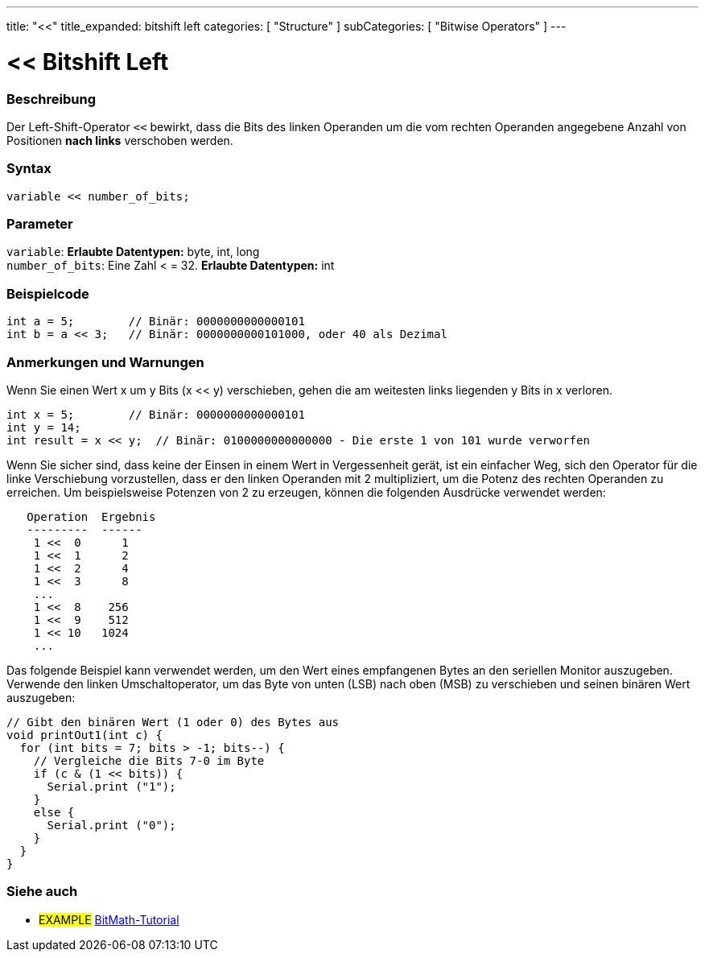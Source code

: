 ---
title: "<<"
title_expanded: bitshift left
categories: [ "Structure" ]
subCategories: [ "Bitwise Operators" ]
---





= << Bitshift Left


// OVERVIEW SECTION STARTS
[#overview]
--

[float]
=== Beschreibung
Der Left-Shift-Operator `<<` bewirkt, dass die Bits des linken Operanden um die vom rechten Operanden angegebene Anzahl von Positionen *nach links* verschoben werden.
[%hardbreaks]


[float]
=== Syntax
[source,arduino]
----
variable << number_of_bits;
----

[float]
=== Parameter
`variable`: *Erlaubte Datentypen:* byte, int, long +
`number_of_bits`: Eine Zahl < = 32. *Erlaubte Datentypen:* int

--
// OVERVIEW SECTION ENDS



// HOW TO USE SECTION STARTS
[#howtouse]
--

[float]
=== Beispielcode

[source,arduino]
----
int a = 5;        // Binär: 0000000000000101
int b = a << 3;   // Binär: 0000000000101000, oder 40 als Dezimal
----
[%hardbreaks]

[float]
=== Anmerkungen und Warnungen
Wenn Sie einen Wert x um y Bits (x << y) verschieben, gehen die am weitesten links liegenden y Bits in x verloren.

[source,arduino]
----
int x = 5;        // Binär: 0000000000000101
int y = 14;
int result = x << y;  // Binär: 0100000000000000 - Die erste 1 von 101 wurde verworfen
----

Wenn Sie sicher sind, dass keine der Einsen in einem Wert in Vergessenheit gerät, ist ein einfacher Weg, sich den Operator für die linke Verschiebung vorzustellen,
dass er den linken Operanden mit 2 multipliziert, um die Potenz des rechten Operanden zu erreichen.
Um beispielsweise Potenzen von 2 zu erzeugen, können die folgenden Ausdrücke verwendet werden:

[source,arduino]
----
   Operation  Ergebnis
   ---------  ------
    1 <<  0      1
    1 <<  1      2
    1 <<  2      4
    1 <<  3      8
    ...
    1 <<  8    256
    1 <<  9    512
    1 << 10   1024
    ...
----

Das folgende Beispiel kann verwendet werden, um den Wert eines empfangenen Bytes an den seriellen Monitor auszugeben.
Verwende den linken Umschaltoperator, um das Byte von unten (LSB) nach oben (MSB) zu verschieben und seinen binären Wert auszugeben:

[source,arduino]
----
// Gibt den binären Wert (1 oder 0) des Bytes aus
void printOut1(int c) {
  for (int bits = 7; bits > -1; bits--) {
    // Vergleiche die Bits 7-0 im Byte
    if (c & (1 << bits)) {
      Serial.print ("1");
    }
    else {
      Serial.print ("0");
    }
  }
}
----
[%hardbreaks]

--
// HOW TO USE SECTION ENDS




//SEE ALSO SECTION STARTS
[#see_also]
--

[float]
=== Siehe auch

[role="language"]

[role="example"]
* #EXAMPLE# https://www.arduino.cc/playground/Code/BitMath[BitMath-Tutorial^]

--
//SEE ALSO SECTION ENDS

